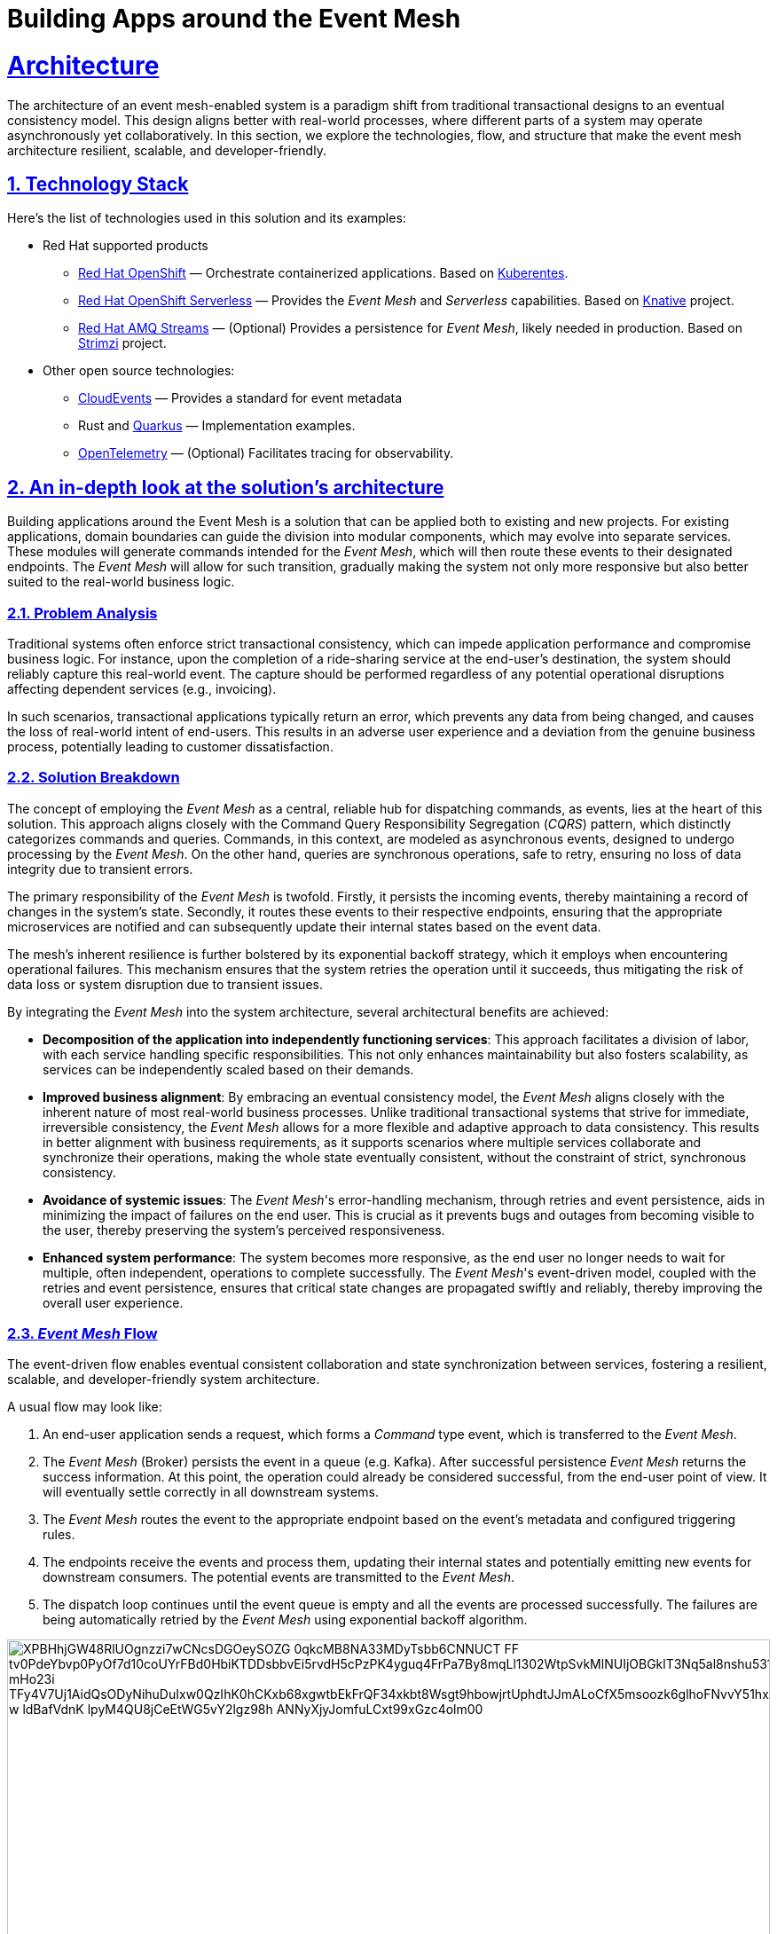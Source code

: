 = Building Apps around the Event Mesh
:sectnums:
:sectlinks:
:doctype: book

= Architecture 

The architecture of an event mesh-enabled system is a paradigm shift from traditional transactional designs to an eventual consistency model.
This design aligns better with real-world processes, where different parts of a system may operate asynchronously yet collaboratively.
In this section, we explore the technologies, flow, and structure that make the event mesh architecture resilient, scalable, and developer-friendly.

[#tech_stack]
== Technology Stack

Here's the list of technologies used in this solution and its examples:

* Red Hat supported products
** https://www.redhat.com/en/technologies/cloud-computing/openshift[Red Hat OpenShift]
&mdash; Orchestrate containerized applications.
Based on https://kubernetes.io/[Kuberentes].
** https://www.redhat.com/en/technologies/cloud-computing/openshift/serverless[Red Hat OpenShift Serverless]
&mdash; Provides the _Event Mesh_ and _Serverless_ capabilities.
Based on https://knative.dev[Knative] project.
** https://swc.saas.ibm.com/en-us/redhat-marketplace/products/red-hat-amq[Red Hat AMQ Streams]
&mdash; (Optional) Provides a persistence for _Event Mesh_, likely needed in production.
Based on https://strimzi.io/[Strimzi] project.
* Other open source technologies:
** https://cloudevents.io/[CloudEvents] &mdash; Provides a standard for event metadata
** Rust and https://access.redhat.com/products/quarkus[Quarkus] &mdash; Implementation examples.
** https://opentelemetry.io/[OpenTelemetry] &mdash; (Optional) Facilitates tracing for observability.

[#in_depth]
== An in-depth look at the solution's architecture

Building applications around the Event Mesh is a solution that can be applied both to existing and new projects.
For existing applications, domain boundaries can guide the division into modular components, which may evolve into separate services.
These modules will generate commands intended for the _Event Mesh_, which will then route these events to their designated endpoints.
The _Event Mesh_ will allow for such transition, gradually making the system not only more responsive but also better suited to the real-world business logic.

=== Problem Analysis

Traditional systems often enforce strict transactional consistency, which can impede application performance and compromise business logic.
For instance, upon the completion of a ride-sharing service at the end-user's destination, the system should reliably capture this real-world event.
The capture should be performed regardless of any potential operational disruptions affecting dependent services (e.g., invoicing).

In such scenarios, transactional applications typically return an error, which prevents any data from being changed, and causes the loss of real-world intent of end-users.
This results in an adverse user experience and a deviation from the genuine business process, potentially leading to customer dissatisfaction.

=== Solution Breakdown

The concept of employing the _Event Mesh_ as a central, reliable hub for dispatching commands, as events, lies at the heart of this solution.
This approach aligns closely with the Command Query Responsibility Segregation (_CQRS_) pattern, which distinctly categorizes commands and queries.
Commands, in this context, are modeled as asynchronous events, designed to undergo processing by the _Event Mesh_.
On the other hand, queries are synchronous operations, safe to retry, ensuring no loss of data integrity due to transient errors.

The primary responsibility of the _Event Mesh_ is twofold.
Firstly, it persists the incoming events, thereby maintaining a record of changes in the system's state.
Secondly, it routes these events to their respective endpoints, ensuring that the appropriate microservices are notified and can subsequently update their internal states based on the event data.

The mesh's inherent resilience is further bolstered by its exponential backoff strategy, which it employs when encountering operational failures.
This mechanism ensures that the system retries the operation until it succeeds, thus mitigating the risk of data loss or system disruption due to transient issues.

By integrating the _Event Mesh_ into the system architecture, several architectural benefits are achieved:

* **Decomposition of the application into independently functioning services**:
This approach facilitates a division of labor, with each service handling specific responsibilities.
This not only enhances maintainability but also fosters scalability, as services can be independently scaled based on their demands.

* **Improved business alignment**:
By embracing an eventual consistency model, the _Event Mesh_ aligns closely with the inherent nature of most real-world business processes.
Unlike traditional transactional systems that strive for immediate, irreversible consistency, the _Event Mesh_ allows for a more flexible and adaptive approach to data consistency.
This results in better alignment with business requirements, as it supports scenarios where multiple services collaborate and synchronize their operations, making the whole state eventually consistent, without the constraint of strict, synchronous consistency.

* **Avoidance of systemic issues**:
The _Event Mesh_'s error-handling mechanism, through retries and event persistence, aids in minimizing the impact of failures on the end user.
This is crucial as it prevents bugs and outages from becoming visible to the user, thereby preserving the system's perceived responsiveness.

* **Enhanced system performance**:
The system becomes more responsive, as the end user no longer needs to wait for multiple, often independent, operations to complete successfully.
The _Event Mesh_'s event-driven model, coupled with the retries and event persistence, ensures that critical state changes are propagated swiftly and reliably, thereby improving the overall user experience.

=== _Event Mesh_ Flow

The event-driven flow enables eventual consistent collaboration and state synchronization between services, fostering a resilient, scalable, and developer-friendly system architecture.

A usual flow may look like:

1. An end-user application sends a request, which forms a _Command_ type event, which is transferred to the _Event Mesh_.
2. The _Event Mesh_ (Broker) persists the event in a queue (e.g. Kafka).
After successful persistence _Event Mesh_ returns the success information.
At this point, the operation could already be considered successful, from the end-user point of view.
It will eventually settle correctly in all downstream systems.
3. The _Event Mesh_ routes the event to the appropriate endpoint based on the event's metadata and configured triggering rules.
4. The endpoints receive the events and process them, updating their internal states and potentially emitting new events for downstream consumers.
The potential events are transmitted to the _Event Mesh_.
5. The dispatch loop continues until the event queue is empty and all the events are processed successfully.
The failures are being automatically retried by the _Event Mesh_ using exponential backoff algorithm.

image::https://www.plantuml.com/plantuml/svg/XPBHhjGW48RlUOgnzzi7wCNcsDGOeySOZG_0qkcMB8NA33MDyTsbb6CNNUCT_FF_tv0PdeYbvp0PyOf7d10coUYrFBd0HbiKTDDsbbvEi5rvdH5cPzPK4yguq4FrPa7By8mqLl1302WtpSvkMlNUIjOBGklT3Nq5al8nshu531WjShZ9L4adyLE8mPaUFLJFMda7X7xH2kalUESZsXDysGs9aRKiHNylMLuauM7lsdjdrvRGTtPnMcbxBR2xYe-mHo23i_TFy4V7Uj1AidQsODyNihuDuIxw0QzIhK0hCKxb68xgwtbEkFrQF34xkbt8Wsgt9hbowjrtUphdtJJmALoCfX5msoozk6glhoFNvvY51hxEiG6cBcBF7OQqIOWSzAI9NpZbSg0sE73zpwuPUehlAeCDV7Q1yO4lZ_w_ldBafVdnK-lpyM4QU8jCeEtWG5vY2lgz98h-ANNyXjyJomfuLCxt99xGzc4olm00[width=100%]

////
Editor: https://www.plantuml.com/plantuml/uml/XPBHpfGm48Nl-nGZz_00N6nMWZ56rnYD3z0jmz9iQR7JOeZntIsK1f1D_hjsvZjdcZEzakFM-LwnTwx37g7d3gtakV5EIOsCdb8FtF8UvgkR1eJ1g6dfCQ6CRo3xCA9sS4FgClZ308Jf1wFdMlPPSoT7XCgQ9zeCEAt7WFtow34Wl7tofRESs5_6MgCQj93TfB062Eqe1TB9lBR1sXByYC3YiTRMKk0RxlYT4svuNUt9kZgQVjAZaKBgny4sLl6LxIQ8nedzt_YhSRAL8kHXzC5xtrZhSmWxwHTyS341JUImZp6Sk--7OR6Br_qJ4r77mXfKDGzPEtbZVklyikwcX6_-hYHrWFDcAL65bO_E5PUWXH9-3c40BbDOr6t0iaa8FcX9aai-n-L0eR2TwTTJasaUtdKKbl3TU8TdBaN_9dUEV8DVFxMuR1-cX8_e2AHk3V1xK44JMopDtrJRRqY9fGfO5COsnDWLTUDxzGy0

@startuml
!theme materia-outline
skinparam linetype polyline

cloud "Event Mesh" {
  component "Knative Broker" as Broker
  queue "Kafka" as Kafka
}

folder "Micro services" {
  component "Drivers Service" as DriversService
  database "Drivers DB" as DriversDB
  component "Invoicing Service" as InvoiceService
  database "Invoicing DB" as InvoiceDB
  component "Notification Service" as NotificationService
}

component "Legacy system" {
  component "Legacy App" as Legacy
  database "Legacy Database" as DB
}

Legacy -down-> Broker: Publish events
Legacy .right.> DB : Update data
Broker .right.> Kafka : Persist events
DriversService .left.> Broker: Publish events
Broker --> DriversService: Route events
Broker --> InvoiceService: Route events
Broker --> NotificationService: Route events
DriversService ..> DriversDB: Gets info about drivers
InvoiceService ..> InvoiceDB: Update Invoice records
@enduml
////

The diagram illustrates the example flow of events between the applications, the Knative _Event Mesh_, and the datastores which persist settled state of the system.

[NOTE]
====
Notice the applications aren't pulling the events from the queue.
In fact they aren't aware of any.
The _Event Mesh_ is the one controlling the flow, and retrying when needed.

There are *no additional* libraries needed to consume events from _Event Mesh_.
The _Event Mesh_ pushes the events as _CloudEvents_ encoded as _REST_ messages.
====

=== _Work Ledger_ analogy

A good way of thinking about the _Event Mesh_ and its persistent queue backend is the _Work Ledger_ analogy.
Like in olden days, the clerk was keeping his to-do work in the _Work Ledger_ (e.g. a tray for paper forms).
Then he was picking the next form, and processing it, making changes within the physical file cabinets.
In case of rare and unexpected issues (e.g. Invoicing dept being unavailable), the clerk would just put the data back onto the _Work Ledger_ to be processed later.

The _Event Mesh_ is processing the data in very similar fashion.
The data is held in the _Event Mesh_ only until the system successfully consumes it.

=== Differences from the _Event Sourcing_

The _Event Mesh_ pattern could be mistaken for _Event Sourcing_, as both are Event-Driven approaches (_EDA_) to application architecture.
However, _Event Mesh_ has few improvements over the shortcomings of _Event Sourcing_ approach.

The data is held in the _Event Mesh_ only until the system successfully consumes it, settling the data in various datastores to a consistent state.
This effectively avoids the need to keep the applications backward compatible with all the events ever emitted.
Introducing breaking changes in the event schema is as easy as making sure to consume all the events of given type from the _Event Mesh_.
This also works for the systems which can't have downtime windows.
The applications could have short-lived backward compatible layers for such situations.
When all the events are processed, the backward compatible code may be removed simplifying the maintenance.

Because in the long-term, the regular datastores are the source of truth for the system, all traditional techniques for application maintenance apply well.
It is also, easier to understand for developers, as it avoids sophisticated event handlers logic, and reconciling into the read database abstraction.

=== Differences from the _Service Mesh_

Worth pointing out are the differences from the _Service Mesh_ pattern.
The _Service Mesh_ pattern is intended to improve the resilience of synchronous communications which return the response.
The _Service Mesh_ effectively raises the uptime of the dependent endpoints by retrying and backoff policies.
The uptime can't be raised to 100%, though, so _Service Mesh_ still can lose the messages.

The table below captures the key differences:

[cols="^1,^2,^2"]
|===
|| Service Mesh | Event Mesh

|
*Similarities*

2+|
* Flexibility
* Robustness
* Decoupling

|
*Differences*
|
* Synchronous
* Request and Response
* Better for queries

|
* Asynchronous
* Events
* Better for commands

|===

=== Supporting Legacy Systems

One of the strengths of an _Event Mesh_ architecture is its ability to integrate seamlessly with legacy systems, making them more resilient and adaptable.
Legacy applications can be retrofitted to produce and consume events through lightweight adapters.
For instance:

* A monolithic legacy application can send events for specific operations, instead of handling all logic internally in transactional fashion.

* Event listeners can be introduced incrementally, enabling the legacy app to subscribe to events without refactoring its core logic.

* This approach decouples old systems from rigid workflows, allowing for gradual modernization while ensuring operational continuity.

=== Improving Resilience in Traditional Applications

Traditional systems often rely on synchronous calls and transactions, which can cascade failures across components.
Replacing these with asynchronous event-driven communication reduces dependencies.

For example, invoicing and notification services in an e-commerce platform can process events independently, ensuring that downtime in one service does not block the entire workflow.

Retry mechanisms provided by the _Event Mesh_ guarantee that transient failures are handled gracefully without data loss.

[#more_tech]
== More about the Technology Stack

It's worth noting that _Knative's Event Mesh_ is completely transparent to the applications.
The applications publish and consume events, usually via
_HTTP REST_, and the only thing that is required is the _CloudEvents_ format.

The _CloudEvents_ format provides a common envelope for events with metadata that every event needs, such as identifier, type, timestamps, or source information.
The format is a CNCF standard supported by a number of projects and doesn't enforce the use of any library.

This makes the investment in _Knative's Event Mesh_ safe in terms of vendor lock-in.
Architects can be assured that their options remain open and that solutions can be easily reconfigured down the road.

What's more, relying on well-known and easy-to-deploy _CloudEvents_, typically over _HTTP_, makes testing simple and straightforward.
Developers don't need complex development environments because the _Event Mesh_ integration can be easily tested with regular _REST_ send or receive tests that most developers are familiar with.
